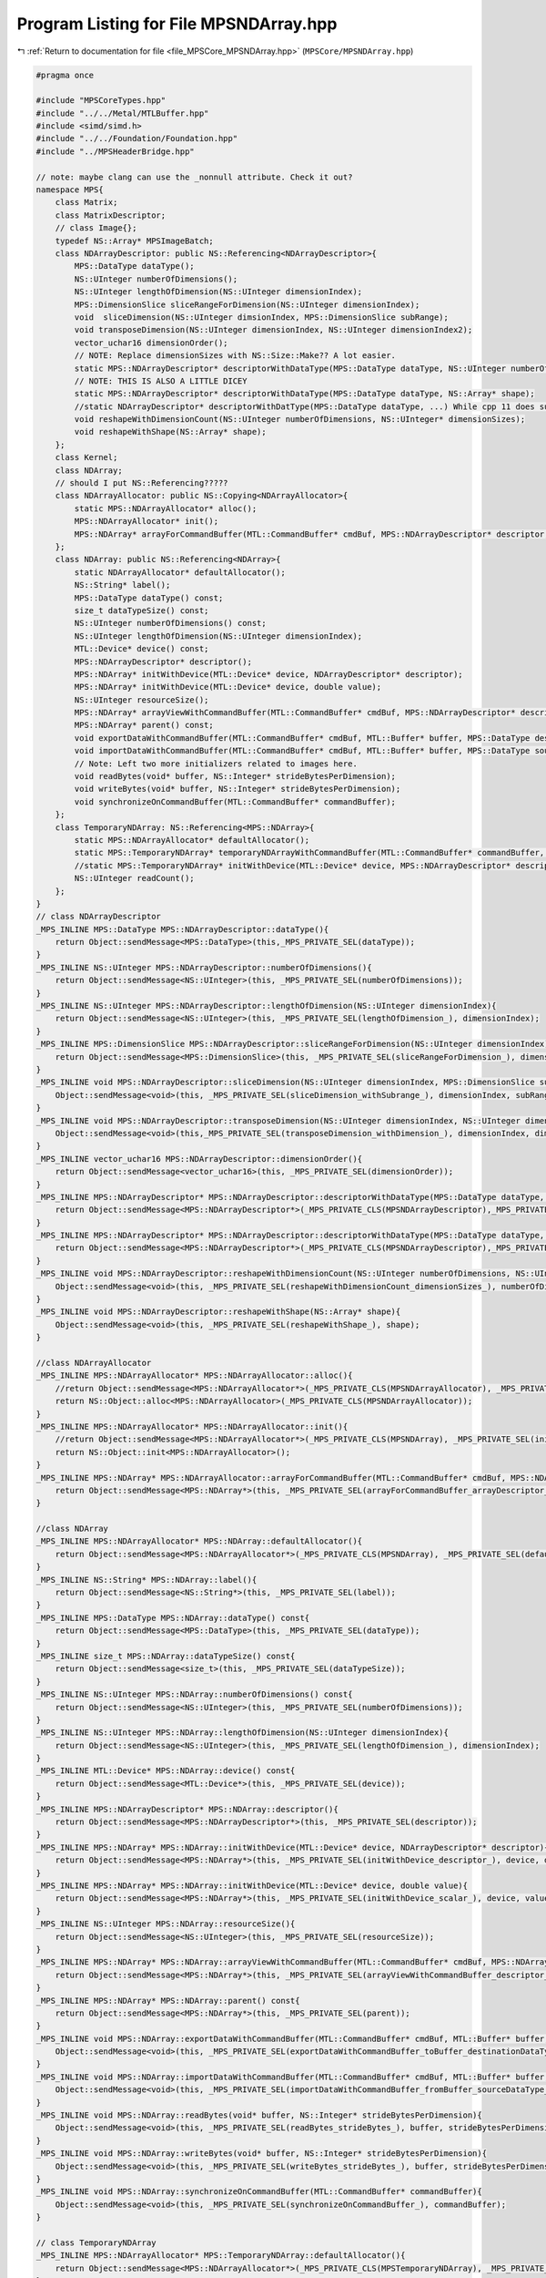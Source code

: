 
.. _program_listing_file_MPSCore_MPSNDArray.hpp:

Program Listing for File MPSNDArray.hpp
=======================================

|exhale_lsh| :ref:`Return to documentation for file <file_MPSCore_MPSNDArray.hpp>` (``MPSCore/MPSNDArray.hpp``)

.. |exhale_lsh| unicode:: U+021B0 .. UPWARDS ARROW WITH TIP LEFTWARDS

.. code-block:: cpp

   #pragma once
   
   #include "MPSCoreTypes.hpp"
   #include "../../Metal/MTLBuffer.hpp"
   #include <simd/simd.h>
   #include "../../Foundation/Foundation.hpp"
   #include "../MPSHeaderBridge.hpp"
   
   // note: maybe clang can use the _nonnull attribute. Check it out?
   namespace MPS{
       class Matrix;
       class MatrixDescriptor;
       // class Image{};
       typedef NS::Array* MPSImageBatch;
       class NDArrayDescriptor: public NS::Referencing<NDArrayDescriptor>{
           MPS::DataType dataType();
           NS::UInteger numberOfDimensions();
           NS::UInteger lengthOfDimension(NS::UInteger dimensionIndex);
           MPS::DimensionSlice sliceRangeForDimension(NS::UInteger dimensionIndex);
           void  sliceDimension(NS::UInteger dimsionIndex, MPS::DimensionSlice subRange);
           void transposeDimension(NS::UInteger dimensionIndex, NS::UInteger dimensionIndex2);
           vector_uchar16 dimensionOrder();
           // NOTE: Replace dimensionSizes with NS::Size::Make?? A lot easier.
           static MPS::NDArrayDescriptor* descriptorWithDataType(MPS::DataType dataType, NS::UInteger numberOfDimensions, NS::UInteger* dimensionSizes);
           // NOTE: THIS IS ALSO A LITTLE DICEY
           static MPS::NDArrayDescriptor* descriptorWithDataType(MPS::DataType dataType, NS::Array* shape);
           //static NDArrayDescriptor* descriptorWithDatType(MPS::DataType dataType, ...) While cpp 11 does support varidic args, this won't work. internal implementational details will differ
           void reshapeWithDimensionCount(NS::UInteger numberOfDimensions, NS::UInteger* dimensionSizes);
           void reshapeWithShape(NS::Array* shape);
       };
       class Kernel;
       class NDArray;
       // should I put NS::Referencing?????
       class NDArrayAllocator: public NS::Copying<NDArrayAllocator>{
           static MPS::NDArrayAllocator* alloc();
           MPS::NDArrayAllocator* init();
           MPS::NDArray* arrayForCommandBuffer(MTL::CommandBuffer* cmdBuf, MPS::NDArrayDescriptor* descriptor, MPS::Kernel* kernel);
       };
       class NDArray: public NS::Referencing<NDArray>{
           static NDArrayAllocator* defaultAllocator();
           NS::String* label();
           MPS::DataType dataType() const;
           size_t dataTypeSize() const;
           NS::UInteger numberOfDimensions() const;
           NS::UInteger lengthOfDimension(NS::UInteger dimensionIndex);
           MTL::Device* device() const;
           MPS::NDArrayDescriptor* descriptor();
           MPS::NDArray* initWithDevice(MTL::Device* device, NDArrayDescriptor* descriptor);
           MPS::NDArray* initWithDevice(MTL::Device* device, double value);
           NS::UInteger resourceSize();
           MPS::NDArray* arrayViewWithCommandBuffer(MTL::CommandBuffer* cmdBuf, MPS::NDArrayDescriptor* descriptor, MPS::AliasingStrategy aliasing);
           MPS::NDArray* parent() const;
           void exportDataWithCommandBuffer(MTL::CommandBuffer* cmdBuf, MTL::Buffer* buffer, MPS::DataType destinationDataType, NS::UInteger offset, NS::Integer* rowStrides);
           void importDataWithCommandBuffer(MTL::CommandBuffer* cmdBuf, MTL::Buffer* buffer, MPS::DataType sourceDataType, NS::UInteger offset, NS::Integer* rowStrides);
           // Note: Left two more initializers related to images here.
           void readBytes(void* buffer, NS::Integer* strideBytesPerDimension);
           void writeBytes(void* buffer, NS::Integer* strideBytesPerDimension);
           void synchronizeOnCommandBuffer(MTL::CommandBuffer* commandBuffer);
       }; 
       class TemporaryNDArray: NS::Referencing<MPS::NDArray>{
           static MPS::NDArrayAllocator* defaultAllocator();
           static MPS::TemporaryNDArray* temporaryNDArrayWithCommandBuffer(MTL::CommandBuffer* commandBuffer, MPS::NDArrayDescriptor* descriptor);
           //static MPS::TemporaryNDArray* initWithDevice(MTL::Device* device, MPS::NDArrayDescriptor* descriptor);
           NS::UInteger readCount();
       };
   }
   // class NDArrayDescriptor
   _MPS_INLINE MPS::DataType MPS::NDArrayDescriptor::dataType(){
       return Object::sendMessage<MPS::DataType>(this,_MPS_PRIVATE_SEL(dataType));
   }
   _MPS_INLINE NS::UInteger MPS::NDArrayDescriptor::numberOfDimensions(){
       return Object::sendMessage<NS::UInteger>(this, _MPS_PRIVATE_SEL(numberOfDimensions));
   }
   _MPS_INLINE NS::UInteger MPS::NDArrayDescriptor::lengthOfDimension(NS::UInteger dimensionIndex){
       return Object::sendMessage<NS::UInteger>(this, _MPS_PRIVATE_SEL(lengthOfDimension_), dimensionIndex);
   }
   _MPS_INLINE MPS::DimensionSlice MPS::NDArrayDescriptor::sliceRangeForDimension(NS::UInteger dimensionIndex){
       return Object::sendMessage<MPS::DimensionSlice>(this, _MPS_PRIVATE_SEL(sliceRangeForDimension_), dimensionIndex);
   }
   _MPS_INLINE void MPS::NDArrayDescriptor::sliceDimension(NS::UInteger dimensionIndex, MPS::DimensionSlice subRange){
       Object::sendMessage<void>(this, _MPS_PRIVATE_SEL(sliceDimension_withSubrange_), dimensionIndex, subRange);
   }
   _MPS_INLINE void MPS::NDArrayDescriptor::transposeDimension(NS::UInteger dimensionIndex, NS::UInteger dimensionIndex2){
       Object::sendMessage<void>(this,_MPS_PRIVATE_SEL(transposeDimension_withDimension_), dimensionIndex, dimensionIndex2);
   }
   _MPS_INLINE vector_uchar16 MPS::NDArrayDescriptor::dimensionOrder(){
       return Object::sendMessage<vector_uchar16>(this, _MPS_PRIVATE_SEL(dimensionOrder));
   }
   _MPS_INLINE MPS::NDArrayDescriptor* MPS::NDArrayDescriptor::descriptorWithDataType(MPS::DataType dataType, NS::UInteger numberOfDimensions, NS::UInteger* dimensionSizes){
       return Object::sendMessage<MPS::NDArrayDescriptor*>(_MPS_PRIVATE_CLS(MPSNDArrayDescriptor),_MPS_PRIVATE_SEL(descriptorWithDataType_dimensionCount_dimensionSizes_), dataType, numberOfDimensions, dimensionSizes);
   }
   _MPS_INLINE MPS::NDArrayDescriptor* MPS::NDArrayDescriptor::descriptorWithDataType(MPS::DataType dataType, NS::Array* shape){
       return Object::sendMessage<MPS::NDArrayDescriptor*>(_MPS_PRIVATE_CLS(MPSNDArrayDescriptor),_MPS_PRIVATE_SEL(descriptorWithDataType_shape_), dataType, shape);
   }
   _MPS_INLINE void MPS::NDArrayDescriptor::reshapeWithDimensionCount(NS::UInteger numberOfDimensions, NS::UInteger* dimensionSizes){
       Object::sendMessage<void>(this, _MPS_PRIVATE_SEL(reshapeWithDimensionCount_dimensionSizes_), numberOfDimensions, dimensionSizes);
   }
   _MPS_INLINE void MPS::NDArrayDescriptor::reshapeWithShape(NS::Array* shape){
       Object::sendMessage<void>(this, _MPS_PRIVATE_SEL(reshapeWithShape_), shape);
   }
   
   //class NDArrayAllocator
   _MPS_INLINE MPS::NDArrayAllocator* MPS::NDArrayAllocator::alloc(){
       //return Object::sendMessage<MPS::NDArrayAllocator*>(_MPS_PRIVATE_CLS(MPSNDArrayAllocator), _MPS_PRIVATE_SEL(alloc));
       return NS::Object::alloc<MPS::NDArrayAllocator>(_MPS_PRIVATE_CLS(MPSNDArrayAllocator));
   }
   _MPS_INLINE MPS::NDArrayAllocator* MPS::NDArrayAllocator::init(){
       //return Object::sendMessage<MPS::NDArrayAllocator*>(_MPS_PRIVATE_CLS(MPSNDArray), _MPS_PRIVATE_SEL(init));
       return NS::Object::init<MPS::NDArrayAllocator>();
   }
   _MPS_INLINE MPS::NDArray* MPS::NDArrayAllocator::arrayForCommandBuffer(MTL::CommandBuffer* cmdBuf, MPS::NDArrayDescriptor* descriptor, MPS::Kernel* kernel){
       return Object::sendMessage<MPS::NDArray*>(this, _MPS_PRIVATE_SEL(arrayForCommandBuffer_arrayDescriptor_kernel_), cmdBuf, descriptor, kernel);
   }
   
   //class NDArray
   _MPS_INLINE MPS::NDArrayAllocator* MPS::NDArray::defaultAllocator(){
       return Object::sendMessage<MPS::NDArrayAllocator*>(_MPS_PRIVATE_CLS(MPSNDArray), _MPS_PRIVATE_SEL(defaultAllocator));
   }
   _MPS_INLINE NS::String* MPS::NDArray::label(){
       return Object::sendMessage<NS::String*>(this, _MPS_PRIVATE_SEL(label));
   }
   _MPS_INLINE MPS::DataType MPS::NDArray::dataType() const{
       return Object::sendMessage<MPS::DataType>(this, _MPS_PRIVATE_SEL(dataType));
   }
   _MPS_INLINE size_t MPS::NDArray::dataTypeSize() const{
       return Object::sendMessage<size_t>(this, _MPS_PRIVATE_SEL(dataTypeSize));
   }
   _MPS_INLINE NS::UInteger MPS::NDArray::numberOfDimensions() const{
       return Object::sendMessage<NS::UInteger>(this, _MPS_PRIVATE_SEL(numberOfDimensions));
   }
   _MPS_INLINE NS::UInteger MPS::NDArray::lengthOfDimension(NS::UInteger dimensionIndex){
       return Object::sendMessage<NS::UInteger>(this, _MPS_PRIVATE_SEL(lengthOfDimension_), dimensionIndex);
   }
   _MPS_INLINE MTL::Device* MPS::NDArray::device() const{
       return Object::sendMessage<MTL::Device*>(this, _MPS_PRIVATE_SEL(device));
   }
   _MPS_INLINE MPS::NDArrayDescriptor* MPS::NDArray::descriptor(){
       return Object::sendMessage<MPS::NDArrayDescriptor*>(this, _MPS_PRIVATE_SEL(descriptor));
   }
   _MPS_INLINE MPS::NDArray* MPS::NDArray::initWithDevice(MTL::Device* device, NDArrayDescriptor* descriptor){
       return Object::sendMessage<MPS::NDArray*>(this, _MPS_PRIVATE_SEL(initWithDevice_descriptor_), device, descriptor);
   }
   _MPS_INLINE MPS::NDArray* MPS::NDArray::initWithDevice(MTL::Device* device, double value){
       return Object::sendMessage<MPS::NDArray*>(this, _MPS_PRIVATE_SEL(initWithDevice_scalar_), device, value);
   }
   _MPS_INLINE NS::UInteger MPS::NDArray::resourceSize(){
       return Object::sendMessage<NS::UInteger>(this, _MPS_PRIVATE_SEL(resourceSize));
   }
   _MPS_INLINE MPS::NDArray* MPS::NDArray::arrayViewWithCommandBuffer(MTL::CommandBuffer* cmdBuf, MPS::NDArrayDescriptor* descriptor, MPS::AliasingStrategy aliasing){
       return Object::sendMessage<MPS::NDArray*>(this, _MPS_PRIVATE_SEL(arrayViewWithCommandBuffer_descriptor_aliasing_), cmdBuf, descriptor, aliasing);
   }
   _MPS_INLINE MPS::NDArray* MPS::NDArray::parent() const{
       return Object::sendMessage<MPS::NDArray*>(this, _MPS_PRIVATE_SEL(parent));
   }
   _MPS_INLINE void MPS::NDArray::exportDataWithCommandBuffer(MTL::CommandBuffer* cmdBuf, MTL::Buffer* buffer, MPS::DataType destinationDataType, NS::UInteger offset, NS::Integer* rowStrides){
       Object::sendMessage<void>(this, _MPS_PRIVATE_SEL(exportDataWithCommandBuffer_toBuffer_destinationDataType_offset_rowStrides_), cmdBuf, buffer, destinationDataType, offset, rowStrides);
   }
   _MPS_INLINE void MPS::NDArray::importDataWithCommandBuffer(MTL::CommandBuffer* cmdBuf, MTL::Buffer* buffer, MPS::DataType sourceDataType, NS::UInteger offset, NS::Integer* rowStrides){
       Object::sendMessage<void>(this, _MPS_PRIVATE_SEL(importDataWithCommandBuffer_fromBuffer_sourceDataType_offset_rowStrides_), cmdBuf, buffer, sourceDataType, offset, rowStrides);
   }
   _MPS_INLINE void MPS::NDArray::readBytes(void* buffer, NS::Integer* strideBytesPerDimension){
       Object::sendMessage<void>(this, _MPS_PRIVATE_SEL(readBytes_strideBytes_), buffer, strideBytesPerDimension);
   }
   _MPS_INLINE void MPS::NDArray::writeBytes(void* buffer, NS::Integer* strideBytesPerDimension){
       Object::sendMessage<void>(this, _MPS_PRIVATE_SEL(writeBytes_strideBytes_), buffer, strideBytesPerDimension);
   }
   _MPS_INLINE void MPS::NDArray::synchronizeOnCommandBuffer(MTL::CommandBuffer* commandBuffer){
       Object::sendMessage<void>(this, _MPS_PRIVATE_SEL(synchronizeOnCommandBuffer_), commandBuffer);
   }
   
   // class TemporaryNDArray
   _MPS_INLINE MPS::NDArrayAllocator* MPS::TemporaryNDArray::defaultAllocator(){
       return Object::sendMessage<MPS::NDArrayAllocator*>(_MPS_PRIVATE_CLS(MPSTemporaryNDArray), _MPS_PRIVATE_SEL(defaultAllocator));
   }
   // _MPS_INLINE MPS::TemporaryNDArray* MPS::TemporaryNDArray::initWithDevice(MTL::Device* device, MPS::NDArrayDescriptor* descriptor){
   //     return Object::sendMessage<MPS::TemporaryNDArray*>(_MPS_PRIVATE_CLS(MPSTemporaryNDArray), _MPS_PRIVATE_SEL(initWithDevice_), device, descriptor);
   // } USE INIT WITH CMD BUF INSTEAD
   _MPS_INLINE NS::UInteger MPS::TemporaryNDArray::readCount(){
       return Object::sendMessage<NS::UInteger>(this, _MPS_PRIVATE_SEL(readCount));
   }
   
   _MPS_INLINE MPS::TemporaryNDArray* MPS::TemporaryNDArray::temporaryNDArrayWithCommandBuffer(MTL::CommandBuffer* commandBuffer, MPS::NDArrayDescriptor* descriptor){
       return Object::sendMessage<MPS::TemporaryNDArray*>(_MPS_PRIVATE_CLS(MPSTemporaryNDArray), _MPS_PRIVATE_SEL(temporaryNDArrayWithCommandBuffer_descriptor_), commandBuffer, descriptor);
   }
   
   
